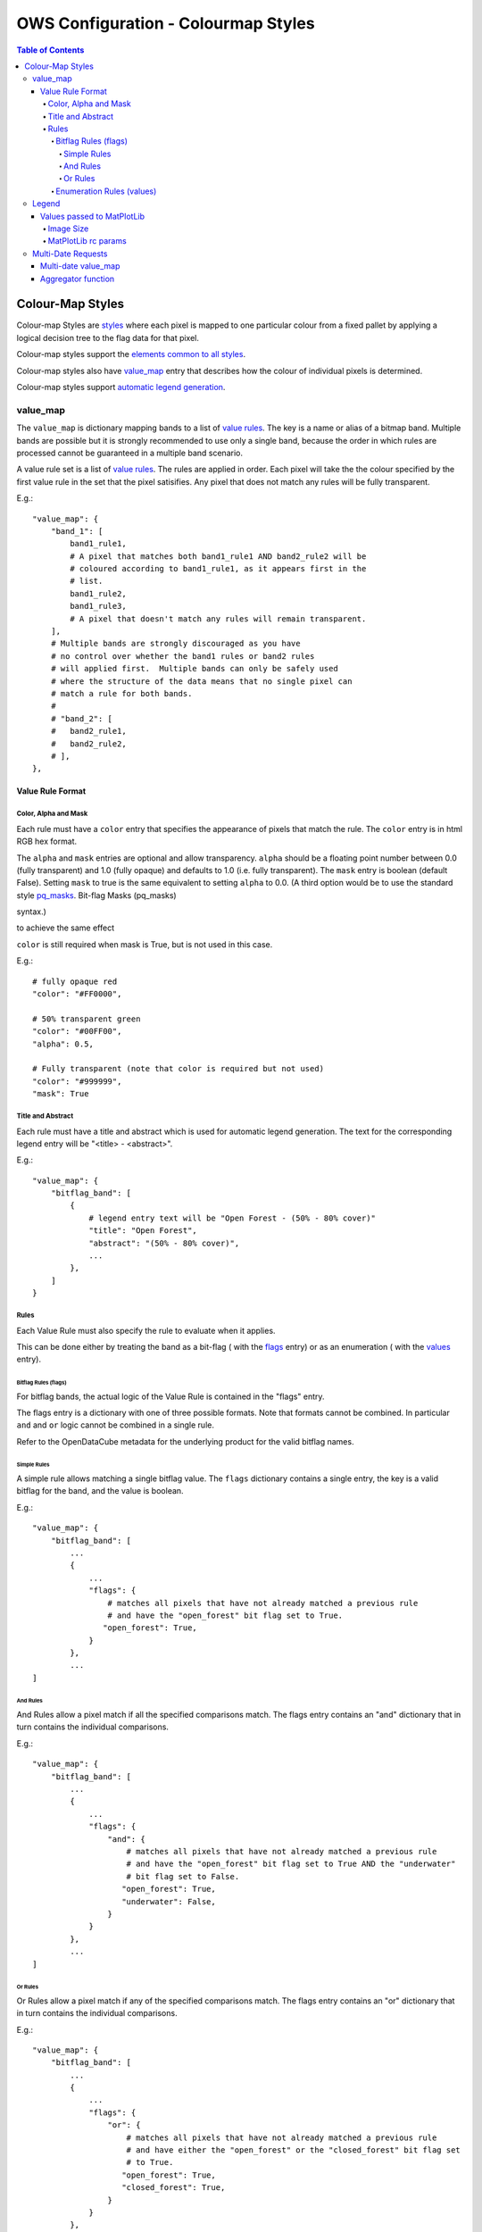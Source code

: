 ====================================
OWS Configuration - Colourmap Styles
====================================

.. contents:: Table of Contents

Colour-Map Styles
-----------------

Colour-map Styles are `styles <https://datacube-ows.readthedocs.io/en/latest/cfg_styling.html>`_ where
each pixel is mapped to one particular colour from a fixed pallet
by applying a logical decision tree to the flag data for that pixel.

Colour-map styles support the
`elements common to all styles <https://datacube-ows.readthedocs.io/en/latest/cfg_styling.html#common-elements>`_.

Colour-map styles also have `value_map <#value-map>`_ entry that describes
how the colour of individual pixels is determined.

Colour-map styles support `automatic legend generation <#legend>`_.

---------
value_map
---------

The ``value_map`` is dictionary mapping bands to a list of `value rules <#value-rule-format>`_.
The key is a name or alias of a bitmap band.  Multiple bands are possible
but it is strongly recommended to use only a single band, because the order in which
rules are processed cannot be guaranteed in a multiple band scenario.

A value rule set is a list of `value rules <#value-rule-format>`_.  The rules are applied in order.  Each pixel
will take the the colour specified by the first value rule in the set that the pixel satisifies.  Any pixel
that does not match any rules will be fully transparent.

E.g.::

    "value_map": {
        "band_1": [
            band1_rule1,
            # A pixel that matches both band1_rule1 AND band2_rule2 will be
            # coloured according to band1_rule1, as it appears first in the
            # list.
            band1_rule2,
            band1_rule3,
            # A pixel that doesn't match any rules will remain transparent.
        ],
        # Multiple bands are strongly discouraged as you have
        # no control over whether the band1 rules or band2 rules
        # will applied first.  Multiple bands can only be safely used
        # where the structure of the data means that no single pixel can
        # match a rule for both bands.
        #
        # "band_2": [
        #   band2_rule1,
        #   band2_rule2,
        # ],
    },

Value Rule Format
=================

Color, Alpha and Mask
+++++++++++++++++++++

Each rule must have a ``color`` entry that specifies the appearance of pixels that
match the rule.  The ``color`` entry is in html RGB hex format.

The ``alpha`` and ``mask`` entries are optional and allow transparency.  ``alpha`` should
be a floating point number between 0.0 (fully transparent) and 1.0 (fully opaque)
and defaults to 1.0 (i.e. fully transparent).  The ``mask`` entry is boolean (default
False).  Setting ``mask`` to true is the same equivalent to setting ``alpha`` to
0.0.  (A third option would be to use the standard style
`pq_masks <https://datacube-ows.readthedocs.io/en/latest/cfg_styling.html#bit-flag-masks-pq-masks>`_.
Bit-flag Masks (pq_masks)

syntax.)

to achieve the same effect

``color`` is still required when mask is True, but is not used in this case.

E.g.::

    # fully opaque red
    "color": "#FF0000",

    # 50% transparent green
    "color": "#00FF00",
    "alpha": 0.5,

    # Fully transparent (note that color is required but not used)
    "color": "#999999",
    "mask": True

Title and Abstract
++++++++++++++++++

Each rule must have a title and abstract which is used for automatic legend generation.
The text for the corresponding legend entry will be "<title> - <abstract>".

E.g.::

    "value_map": {
        "bitflag_band": [
            {
                # legend entry text will be "Open Forest - (50% - 80% cover)"
                "title": "Open Forest",
                "abstract": "(50% - 80% cover)",
                ...
            },
        ]
    }


Rules
+++++

Each Value Rule must also specify the rule to evaluate when it applies.

This can be done either by treating the band as a bit-flag (
with the `flags <#bitflag-rules-flags>`_ entry) or as an enumeration (
with the `values <#enumeration-rules-values>`_ entry).

Bitflag Rules (flags)
&&&&&&&&&&&&&&&&&&&&&

For bitflag bands, the actual logic of the Value Rule is contained in the "flags" entry.

The flags entry is a dictionary with one of three possible formats.  Note
that formats cannot be combined.  In particular ``and`` and ``or`` logic cannot
be combined in a single rule.

Refer to the OpenDataCube metadata for the underlying product for the
valid bitflag names.

Simple Rules
@@@@@@@@@@@@

A simple rule allows matching a single bitflag value.
The ``flags`` dictionary contains a single entry, the key is a valid bitflag
for the band, and the value is boolean.

E.g.::

    "value_map": {
        "bitflag_band": [
            ...
            {
                ...
                "flags": {
                    # matches all pixels that have not already matched a previous rule
                    # and have the "open_forest" bit flag set to True.
                   "open_forest": True,
                }
            },
            ...
    ]

And Rules
@@@@@@@@@

And Rules allow a pixel match if all the specified comparisons match. The flags
entry contains an "and" dictionary that in turn contains the individual comparisons.

E.g.::

    "value_map": {
        "bitflag_band": [
            ...
            {
                ...
                "flags": {
                    "and": {
                        # matches all pixels that have not already matched a previous rule
                        # and have the "open_forest" bit flag set to True AND the "underwater"
                        # bit flag set to False.
                       "open_forest": True,
                       "underwater": False,
                    }
                }
            },
            ...
    ]

Or Rules
@@@@@@@@

Or Rules allow a pixel match if any of the specified comparisons match. The flags
entry contains an "or" dictionary that in turn contains the individual comparisons.

E.g.::

    "value_map": {
        "bitflag_band": [
            ...
            {
                ...
                "flags": {
                    "or": {
                        # matches all pixels that have not already matched a previous rule
                        # and have either the "open_forest" or the "closed_forest" bit flag set
                        # to True.
                       "open_forest": True,
                       "closed_forest": True,
                    }
                }
            },
            ...
    ]

Enumeration Rules (values)
&&&&&&&&&&&&&&&&&&&&&&&&&&

For bitflag bands, the actual logic of the Value Rule is contained in the "values" entry.

The "values" entry is a list of integers.  Pixels whose exact value is in this list satisfy
the rule.

E.g.

::

    "value_map": {
        "enum_band": [
            ...
            {
                ...
                # Matches pixels whose value is exactly either 2, 3, 7 or 15.
                "values": [2, 3, 7, 15],
            },
            ...
    ]


------
Legend
------

Colour map styles support automatic legend configuration.

Automatic legend generation can be deactivated using the
``show_legend`` and ``url`` legend elements
`common to all styles <https://datacube-ows.readthedocs.io/en/latest/cfg_styling.html#legend>`_.
(``show_legend`` is ``True`` by default for colour-map styles.)

A patch and label is added to the legend for each value rule in the
configuration.  See `title and abstract <#title-and-abstract>`_ for
customising the label of each rule.

Values passed to MatPlotLib
===========================

Colour ramp auto-legends are created using the MatPlotLib library. The following
values are passed directly to the MatPlotLib library. Please refer to the
`MatPlotLib documentation <https://matplotlib.org/contents.html>`_ for
further information.

Image Size
++++++++++

The ``width`` and ``height`` values are passed to matplotlib to specify the size
of the generated image.

The image size defaults to 3 inches wide by 1.25 inches tall.  The default
dpi for MatPlotLib is 100, so this corresponds to 300x125 pixels unless you
have over-ridden the default dpi.

E.g.::

    "legend": {
        "width": 4.5,
        "height": 2.1
    }

MatPlotLib rc params
++++++++++++++++++++

Other MatPlotLib customisations (as they would appear in a .matplotlibrc file)
can be specified with the optional ``rcParams`` element, defaulting to {}, meaning
the MatPlotLib defaults for all options.

For a full list of possible options refer to
`the MatPlotLib documentation <https://matplotlib.org/3.2.2/tutorials/introductory/customizing.html>`__

E.g.::

    "legend": {
        "rcParams": {
                 "lines.linewidth": 2,
                 "font.weight": "bold",
        },
    }

-------------------
Multi-Date Requests
-------------------

Colour Map Styles support three approaches to
`multi-date requests <https://datacube-ows.readthedocs.io/en/latest/cfg_styling.html#multi-date>`_.

In addition to `standard animated handlers <https://datacube-ows.readthedocs.io/en/latest/cfg_styling.html#multi-date>`_
as supported by all style types, Colour Map Styles support two additional approaches
to produce an non-animated image from a multi-date request:

1. Using a variant of the `value_map`_ entry used for the single-date case. This
   is a much simpler way of achieving most use cases.
2. Using an aggregator function, which allows for fully customisable behaviour but
   requires writing Python code.

Multi-date value_map
====================

A value_map in a multi-date handler has the same general structure as the
single date `value_map`_ described above.  The handler must serve a single
number of date values.  The discussion here will assume an `allowed_count_range``
of ``[2, 2]``, but higher values should work.

The ``flags`` or ``values`` entry for each rule is replaced by a list of
single-date entries.  A rule is matched for a pixel in the output image
if the pixel matches the provided rules at all date values.  Additionally
an empty rule set of either type for a particular date means
"matches everything for that date that hasn't matched already".

See this simple example:

E.g.:

::

    style_example = {
        "name": "multi_date_example",
        "title": "Multidate enumeration example",
        "abstract": "This uses enumeration type rules, but bitflag rules can be used in a similar manner",
        # This is the single date value map.
        "value_map": {
            "band_name": [
                {'title': "A", 'values': [0], 'color': '#000000', 'alpha': 0},
                {'title': "B", 'values': [1], 'color': '#FF0000', 'alpha': 1},
                {'title': "C", 'values': [2], 'color': '#00FF00', 'alpha': 1},
                {'title': "D", 'values': [3], 'color': '#0000FF', 'alpha': 1},
            ]
        },
        "multi_date": [
            {
                "animate": False,
                "preserve_user_date_order": True,
                "allowed_count_range": [2, 2],
                #
                # This is multi-date value-map for a handler with allowed count of 2,
                # so instead of being a list of integers, the values section of each
                # rule is a list of two lists of integers.
                #
                "value_map": {
                    "band_name": [
                        # Simple example rules
                        {'title': "A (unchanged)", 'values': [[0], [0]], 'color': '#000000', 'alpha': 1},
                        {'title': "B -> A", 'values': [[1], [0]], 'color': '#300000', 'alpha': 1},

                        # This matches all remaining cases that end in type A, so C->A and D->A
                        {'title': "Other -> A", 'values': [[], [0]], 'color': '#003030', 'alpha': 1},

                        # This covers C->C, D->D, C->D and D->C
                        {'title': "C/D -> C/D", 'values': [[2, 3], [2, 3]], 'color': '#00A0A0', 'alpha': 1},

                        # B to anything - except A, as that has already been matched by a previous rule.
                        {'title': "B -> Other", 'values': [[1], []], 'color': '#A00000', 'alpha': 1},

                        # Matches all remaining combinations
                        {'title': "Everything else", 'values': [[], []], 'color': '#FFFFFF', 'alpha': 1},
                    ]
                },
            }
        ]
    }

Aggregator function
===================

Alternately, you can define an aggregator function using OWS's
`function configuration format <https://datacube-ows.readthedocs.io/en/latest/cfg_functions.html>`_.

The function is passed a multi-date Xarray Dataset and is expected to return a timeless Dataset,
which can then be rendered using either the single-date value-map, or a separate single-date value-map
defined for the handler.

This approach is infinitely flexible, and may be more efficient for some use cases than
using the multidate value map approach.


